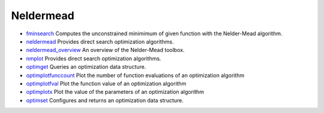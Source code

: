 


Neldermead
~~~~~~~~~~


+ `fminsearch`_ Computes the unconstrained minimimum of given function
  with the Nelder-Mead algorithm.
+ `neldermead`_ Provides direct search optimization algorithms.
+ `neldermead_overview`_ An overview of the Nelder-Mead toolbox.
+ `nmplot`_ Provides direct search optimization algorithms.
+ `optimget`_ Queries an optimization data structure.
+ `optimplotfunccount`_ Plot the number of function evaluations of an
  optimization algorithm
+ `optimplotfval`_ Plot the function value of an optimization
  algorithm
+ `optimplotx`_ Plot the value of the parameters of an optimization
  algorithm
+ `optimset`_ Configures and returns an optimization data structure.


.. _nmplot: nmplot.html
.. _optimset: optimset.html
.. _optimplotfunccount: optimplotfunccount.html
.. _neldermead_overview: neldermead_overview.html
.. _fminsearch: fminsearch.html
.. _optimplotfval: optimplotfval.html
.. _optimget: optimget.html
.. _neldermead: neldermead.html
.. _optimplotx: optimplotx.html


